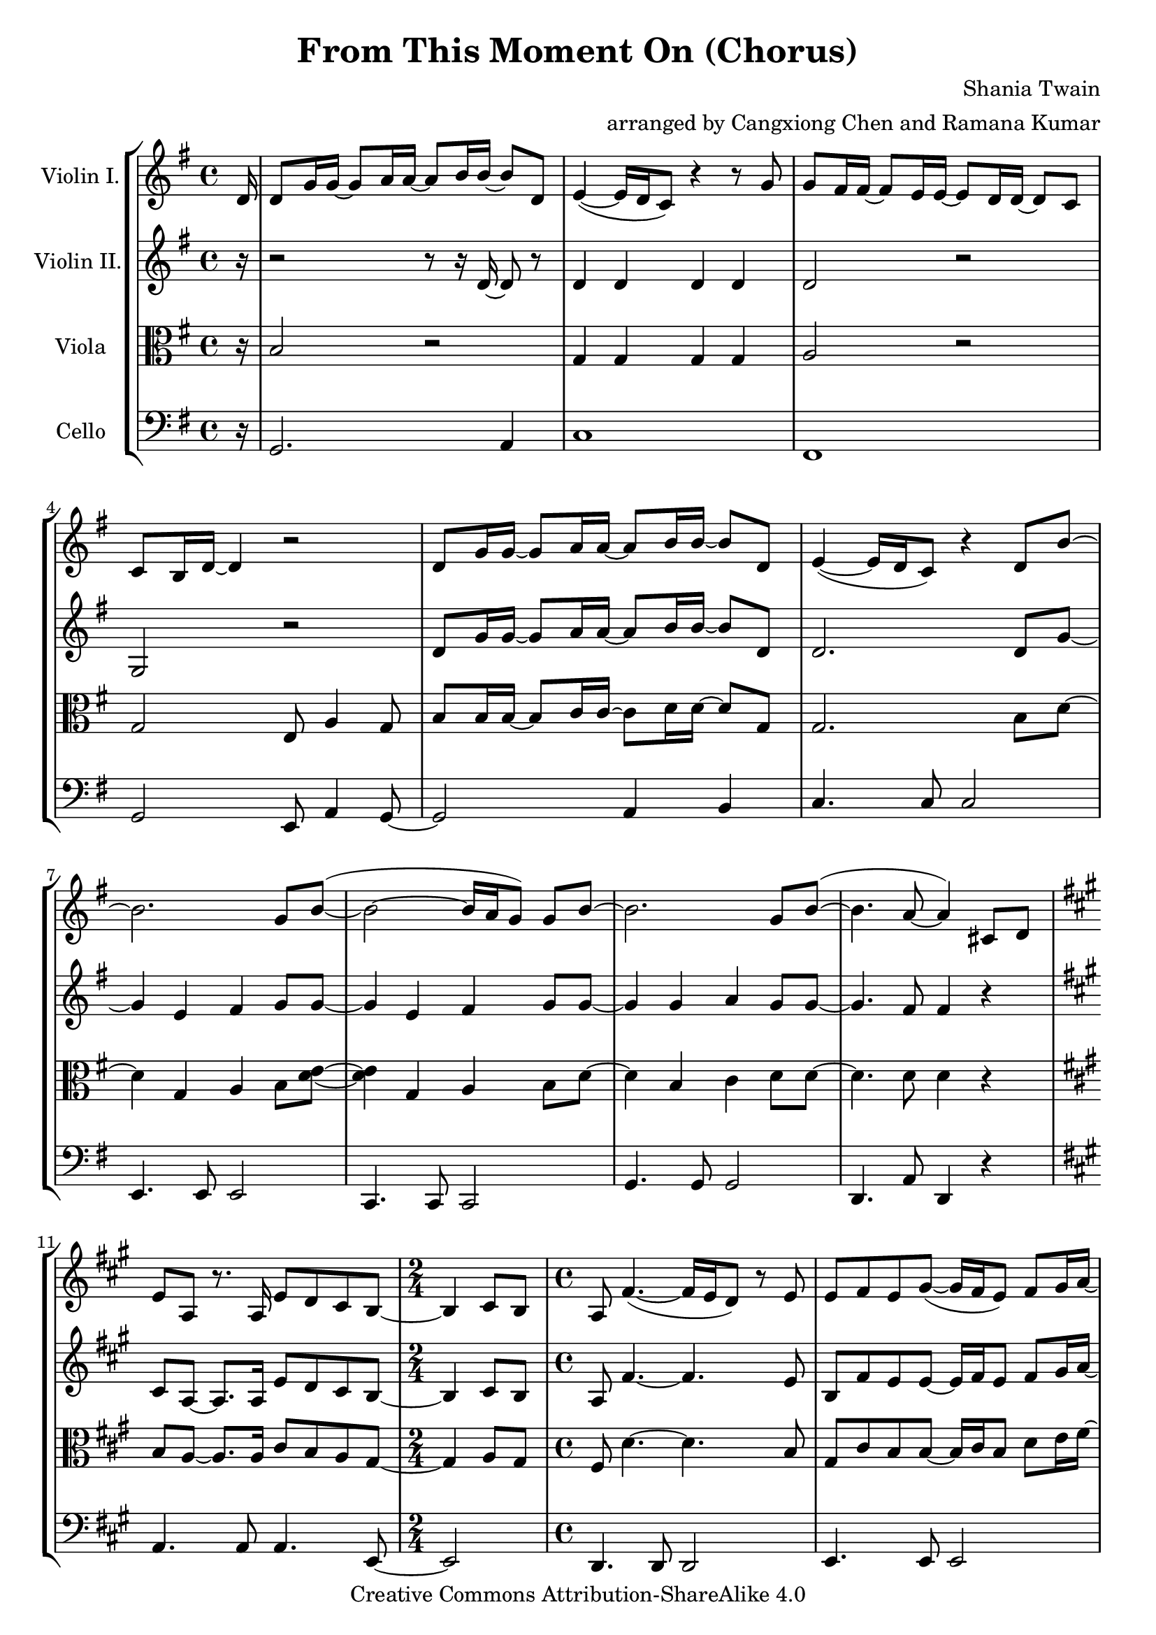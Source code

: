 \version "2.18.2"
\header {
  title = "From This Moment On (Chorus)"
  composer = "Shania Twain"
  arranger = "arranged by Cangxiong Chen and Ramana Kumar"
  copyright = "Creative Commons Attribution-ShareAlike 4.0"
}

VlnI =
\relative c' {
  \clef treble
  \key g \major
  \partial 16 d16 |
  d8 g16 g ~ g8 a16 a ~ a8 b16 b ~ b8 d, |
  e4 ( ~ e16 d16 c8) r4 r8 g'8 | g fis16 fis ~ fis8
  e16 e ~ e8 d16 d ~ d8 c8 | c b16 d ~ d4 r2 |
  d8 g16 g ~ g8 a16 a ~ a8 b16 b ~ b8 d, |
  e4 ( ~ e16 d16 c8) r4 d8 b'8 ~ | b2. g8 b  ( ~ |
  b2 ~ b16 a g8 ) g b ~ | b2. g8 b  ( ~ | b4. a8 ~ a4 )
  cis,8 d |
  \key a \major
  e8 a,8 r8. a16 e'8 d8 cis8 b8 ~ |
  \time 2/4
  b4 cis8 b8 |
  \time 4/4
  a8  fis'4. ( ~ fis16 e16 d8 ) r8 e8 |
  e8 fis8 e8 gis8 ~
  ( gis16 fis16 e8 ) fis8 gis16
  a16 ~ | a8 d,4. a'8 gis8 fis8 e8 ~ ( |
  \time 2/4
  e16 d16 cis4. ) |
  \time 4/4
  e8 d4. cis8 b4 a8 ~ | a2. fis'4 |
  r1 | r1 | r1 | r1 \bar "||"
  e'8 a16 a16 ~ a8 b16 b16 ~ b8 cis16 cis16 ~
  cis8 e,8 | fis4 ~ ( fis16 e16 d8 ) r4 r8 a'8 |
  a8 gis16 gis16 ~ gis8 fis16 fis16 ~ fis8 e16
  e16 ~ e8 d8 | d8 cis16 e16 ~ e4 r2 |
  e8 a16 a16 ~ a8 b16 b16 ~ b8 cis16 cis16 ~
  cis8 e,8 | fis4 ~ ( fis16 e16 d8 ) r4 e8
  cis' ~ | cis2.  a8 cis8 ~ ( | cis2 ~ cis16
  b16 a8 ) a8 cis8 ~ | cis2. a8 cis8 ( ~ |
  cis4. b8 ~ b2 ) | b2 b2 |
}

VlnII =
\relative c' {
  \clef treble
  \key g \major
  \partial 16 r16 |
  r2 r8 r16 d16 ~ d8 r8 |
  d4 d d d |
  d2 r |
  g, r |
  d'8 g16 g ~ g8 a16 a ~ a8 b16 b ~ b8 d, |
  d2. d8 g ~ |
  g4 e fis g8 g8 ~ |
  g4 e fis g8 g8 ~ |
  g4 g a g8 g ~ |
  g4. fis8 fis4 r |
  \key a \major
  cis8 a8 ~ a8. a16 e'8 d8 cis8 b8 ~ |
    \time 2/4
  b4 cis8 b8 | 
  \time 4/4
  a8 fis'4. ~ fis4. e8 | b8 fis'8 e8 e8 ~ e16 fis16
  e8 fis8 gis16 a16 ~ | a8 d,4. a'8 gis8 fis8 e8 ~ |
  \time 2/4
  e16 d16 cis4. |
  \time 4/4
  e8 d4. cis8 b4 a8 ~ | a8. e'16 ~ e8 a8 ~ a16 e8. 
  a4 | a2. a16 e'16 e fis | cis2 e,4. b'16 a16 |
  gis8 a16 fis ~ fis2. | r16 e'16 gis a gis e gis a
  b4 e,4 \bar "||"
}

Vla =
\relative c' {
  \clef alto
  \key g \major
  \partial 16 r16 |
  b2 r |
  g4 g g g |
  a2 r |
  g e8 a4 g8 |
  b8 b16 b ~ b8 c16 c ~ c8 d16 d ~ d8 g, |
  g2. b8 d ~ |
  d4 g, a b8 < d e>8 ~ |
  < d e>4 g, a b8 d ~ |
  d4 b c d8 d ~ |
  d4. d8 d4 r |
  \key a \major
  b8 a ~ a8. a16 cis8 b8 a8 gis8 ~ |
  \time 2/4
  gis4 a8 gis |
  \time 4/4
  fis8 d'4. ~ d4. b8 |
  gis cis b b ~ b16 cis b8 d8 e16 fis16 ~ |
  fis8 a,4. fis'8 e d cis ~ |
  \time 2/4
  cis16 b a4. |
  \time 4/4
  cis8 b4. a8 gis4 fis8 ~ |
  fis8. r16 r4 r4 d' |
}

Vlc =
\relative c {
  \clef bass
  \key g \major
    \partial 16 r16 |
  g2. a4 |
  c1 | fis,1 | g2 e8 a4 g8~ | g2 a4 b |
  c4. c8 c2 | e,4. e8 e2 | c4. c8 c2 |
  g'4. g8 g2 | d4. a'8 d,4 r4 |
  \key a \major
    a'4. a8 a4. e8 ~ |
  \time 2/4
    e2 |
  \time 4/4
    d4. d8 d2| e4. e8 e2| d4. d8 d2 |
  \time 2/4
    a'2|
  \time 4/4
    b4. fis8 e2 | d2 d4 e4 | a4. a8 a4.
    a16 gis16 | fis4. fis8 fis4. fis16 e16 |
    d4. d8 d2 | e4. e8 e8. b'16 e8 b8 |
    a4. a8 a2 | d,4. d8 d2 | e4. e8 e2 |
    a2 fis8 b4 a8 ~ | a2 b4 cis4 |
    d,4. d8 d2 | fis4. fis8 fis2 | d4. d8 d2 |
    a'4. a8 a2 | e4. e8 e2 | r1 |
}

\book{
  \score {
    \new StaffGroup <<
      \new Staff = "vln1" {
        \set Staff.instrumentName = #"Violin I."
        \VlnI
      }
      \new Staff = "vln2" {
        \set Staff.instrumentName = #"Violin II."
        \VlnII
      }
      \new Staff = "vla" {
        \set Staff.instrumentName = #"Viola"
        \Vla
      }
      \new Staff = "vlc" {
        \set Staff.instrumentName = #"Cello"
        \Vlc
      }
    >>
  }
}

#(define output-suffix "vln1")
\book {
  \score {
    \VlnI
  }
}

#(define output-suffix "vln2")
\book {
  \paper {
    ragged-last-bottom = ##f
  }
  \score {
    \VlnII
  }
}

#(define output-suffix "vla")
\book {
  \paper {
    ragged-last-bottom = ##f
  }
  \score {
    \Vla
  }
}

#(define output-suffix "vlc")
\book {
  \score {
    \Vlc
  }
}
